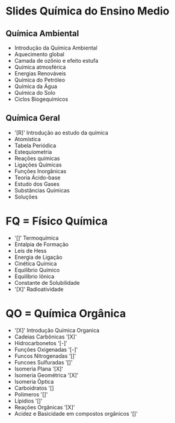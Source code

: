 * Slides Química do Ensino Medio

** Química Ambiental

- Introdução da Química Ambiental  
- Aquecimento global  
- Camada de ozônio e efeito estufa  
- Química atmosférica  
- Energias Renováveis  
- Química do Petróleo  
- Química da Água  
- Química do Solo 
- Ciclos Biogequimicos 


**  Química Geral

- '[R]' Introdução ao estudo da química  
- Atomística  
- Tabela Periódica  
- Estequiometria  
- Reações químicas  
- Ligações Químicas   
- Funções Inorgânicas  
- Teoria Ácido-base  
- Estudo dos Gases  
- Substâncias Químicas
- Soluções 



* FQ = Físico Química

- '[]' Termoquímica
- Entalpia de Formação  
- Leis de Hess
- Energia de Ligação
- Cinética Química
- Equilíbrio Químico
- Equilíbrio Iônica
- Constante de Solubilidade         
- '[X]' Radioatividade 

* QO = Química Orgânica
- '[X]' Introdução Química Organica
- Cadeias Carbônicas '[X]'
- Hidrocarbonetos '[-]'
- Funções Oxigenadas '[-]'
- Funcos Nitrogenadas '[]'
- Funcoes Sulfuradas '[]'
- Isomeria Plana '[X]'
- Isomeria Geométrica '[X]'
- Isomeria Òptica  
- Carboidratos '[]
- Polimeros '[]'
- Lípidios '[]'
- Reações Orgânicas '[X]'
- Acidez e Basicidade em compostos orgânicos '[]' 


